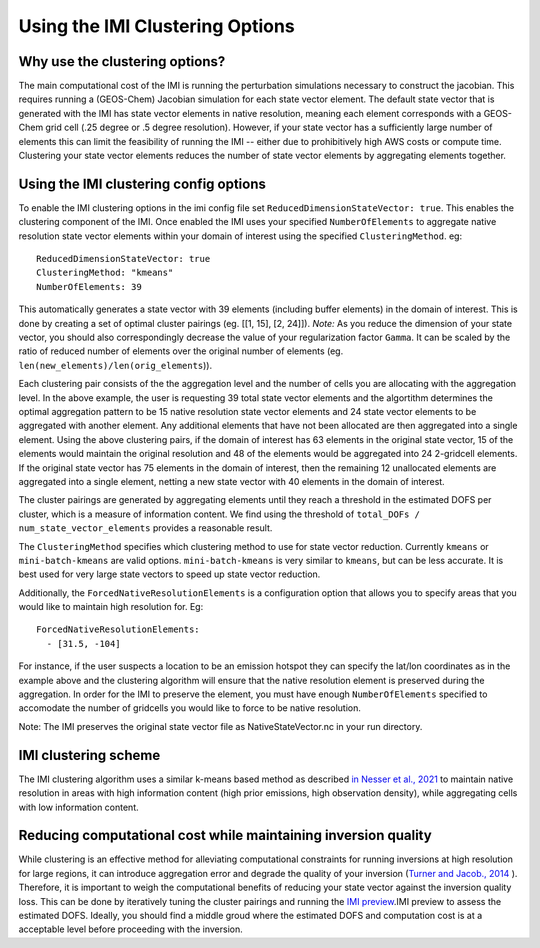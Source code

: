 Using the IMI Clustering Options
================================

Why use the clustering options?
-------------------------------
The main computational cost of the IMI is running the perturbation simulations necessary to 
construct the jacobian. This requires running a (GEOS-Chem) Jacobian simulation for each 
state vector element. The default state vector that is generated with the IMI has state 
vector elements in native resolution, meaning each element corresponds with a GEOS-Chem grid 
cell (.25 degree or .5 degree resolution). However, if your state vector has a sufficiently 
large number of elements this can limit the feasibility of running the IMI -- either due to
prohibitively high AWS costs or compute time. Clustering your state vector elements reduces 
the number of state vector elements by aggregating elements together. 

Using the IMI clustering config options
---------------------------------------
To enable the IMI clustering options in the imi config file set 
``ReducedDimensionStateVector: true``. This enables the clustering component of the IMI. 
Once enabled the IMI uses your specified ``NumberOfElements`` to aggregate native resolution state vector elements 
within your domain of interest using the specified ``ClusteringMethod``. eg:

::

    ReducedDimensionStateVector: true
    ClusteringMethod: "kmeans"
    NumberOfElements: 39
      
This automatically generates a state vector with 39 elements (including buffer elements) in the 
domain of interest. This is done by creating a set of optimal cluster pairings (eg. [[1, 15], [2, 24]]). 
*Note:* As you reduce the dimension of your state vector, you should also correspondingly decrease the 
value of your regularization factor ``Gamma``. It can be scaled by the ratio of reduced number of 
elements over the original number of elements (eg. ``len(new_elements)/len(orig_elements``)).

Each clustering pair consists of the the aggregation level and the number of cells you are 
allocating with the aggregation level. In the above example, the user is requesting 39 total state 
vector elements and the algortithm determines the optimal aggregation pattern to be 15 native 
resolution state vector elements and 24 state vector elements to be aggregated with another 
element. Any additional elements that have not been allocated are then aggregated into a 
single element. Using the above clustering pairs, if the domain of interest has 63
elements in the original state vector, 15 of the elements would maintain the original resolution 
and 48 of the elements would be aggregated into 24 2-gridcell elements. If the original state 
vector has 75 elements in the domain of interest, then the remaining 12 unallocated elements are
aggregated into a single element, netting a new state vector with 40 elements in the domain of 
interest.

The cluster pairings are generated by aggregating elements until they reach a threshold in the 
estimated DOFS per cluster, which is a measure of information content. We find using the threshold of 
``total_DOFs / num_state_vector_elements`` provides a reasonable result.

The ``ClusteringMethod`` specifies which clustering method to use for state vector reduction. Currently 
``kmeans`` or ``mini-batch-kmeans`` are valid options. ``mini-batch-kmeans`` is very similar to ``kmeans``, 
but can be less accurate. It is best used for very large state vectors to speed up state vector reduction.

Additionally, the ``ForcedNativeResolutionElements`` is a configuration option that allows you to
specify areas that you would like to maintain high resolution for. Eg:

::
    
    ForcedNativeResolutionElements:
      - [31.5, -104]


For instance, if the user suspects a location to be an emission hotspot they can specify the 
lat/lon coordinates as in the example above and the clustering algorithm will ensure that the
native resolution element is preserved during the aggregation. In order for the IMI to 
preserve the element, you must have enough ``NumberOfElements`` specified to accomodate the 
number of gridcells you would like to force to be native resolution.

Note: The IMI preserves the original state vector file as NativeStateVector.nc in your run directory.

IMI clustering scheme
---------------------
The IMI clustering algorithm uses a similar k-means based method as described 
`in Nesser et al., 2021 <https://doi.org/10.5194/amt-14-5521-2021>`_ to maintain native 
resolution in areas with high information content (high prior emissions, high observation 
density), while aggregating cells with low information content.

Reducing computational cost while maintaining inversion quality
---------------------------------------------------------------
While clustering is an effective method for alleviating computational constraints for 
running inversions at high resolution for large regions, it can introduce aggregation error
and degrade the quality of your inversion 
(`Turner and Jacob., 2014 <https://doi.org/10.5194/acp-15-7039-2015>`_ ). 
Therefore, it is important to weigh the computational benefits of reducing your state vector
against the inversion quality loss. This can be done by iteratively tuning the cluster
pairings and running the `IMI preview <../advanced/imi-preview.html>`__.IMI preview to assess 
the estimated DOFS. Ideally, you should find a middle groud where the estimated DOFS and 
computation cost is at a acceptable level before proceeding with the inversion.

